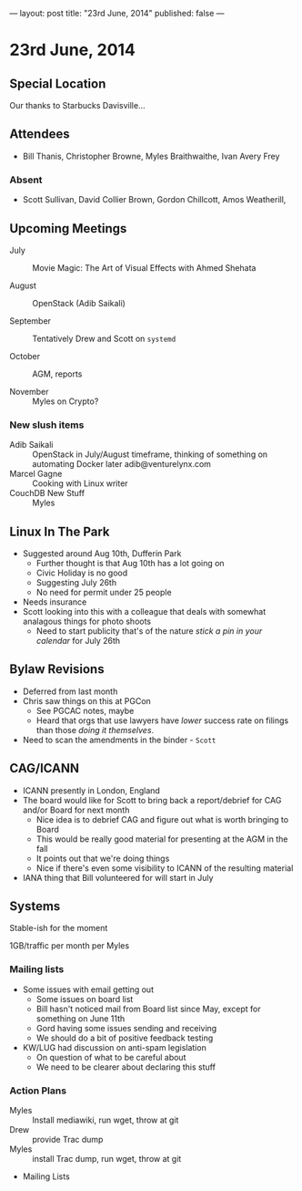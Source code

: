 ---
layout: post
title: "23rd June, 2014"
published: false
---

* 23rd June, 2014
** Special Location
   Our thanks to Starbucks Davisville...
** Attendees
- Bill Thanis,  Christopher Browne, Myles Braithwaithe, Ivan Avery Frey

*** Absent
- Scott Sullivan, David Collier Brown, Gordon Chillcott, Amos Weatherill,  

** Upcoming Meetings

- July :: Movie Magic: The Art of Visual Effects with Ahmed Shehata

- August :: OpenStack (Adib Saikali)

- September :: Tentatively Drew and Scott on ~systemd~

- October :: AGM, reports

- November :: Myles on Crypto?

*** New slush items
  - Adib Saikali :: OpenStack in July/August timeframe, thinking of something on automating Docker later adib@venturelynx.com
  - Marcel Gagne :: Cooking with Linux writer
  - CouchDB New Stuff :: Myles
		  
** Linux In The Park

    - Suggested around Aug 10th, Dufferin Park
      - Further thought is that Aug 10th has a lot going on
      - Civic Holiday is no good
      - Suggesting July 26th
      - No need for permit under 25 people
	- Needs insurance
	- Scott looking into this with a colleague that deals with somewhat analagous things for photo shoots
      - Need to start publicity that's of the nature /stick a pin in your calendar/ for July 26th
   
** Bylaw Revisions
   - Deferred from last month
   - Chris saw things on this at PGCon
     - See PGCAC notes, maybe
     - Heard that orgs that use lawyers have /lower/ success rate on
       filings than those /doing it themselves/.
   - Need to scan the amendments in the binder - ~Scott~

** CAG/ICANN
   - ICANN presently in London, England
   - The board would like for Scott to bring back a report/debrief for CAG and/or Board for next month
     - Nice idea is to debrief CAG and figure out what is worth bringing to Board
     - This would be really good material for presenting at the AGM in the fall
     - It points out that we're doing things
     - Nice if there's even some visibility to ICANN of the resulting material
   - IANA thing that Bill volunteered for will start in July
     
** Systems
    Stable-ish for the moment
    
    1GB/traffic per month per Myles
    
*** Mailing lists
  - Some issues with email getting out
    - Some issues on board list
    - Bill hasn't noticed mail from Board list since May, except for something on June 11th
    - Gord having some issues sending and receiving
    - We should do a bit of positive feedback testing
  - KW/LUG had discussion on anti-spam legislation
    - On question of what to be careful about
    - We need to be clearer about declaring this stuff
    
*** Action Plans
     - Myles :: Install mediawiki, run wget, throw at git
     - Drew :: provide Trac dump
     - Myles :: install Trac dump, run wget, throw at git
     - Mailing Lists  

















   
